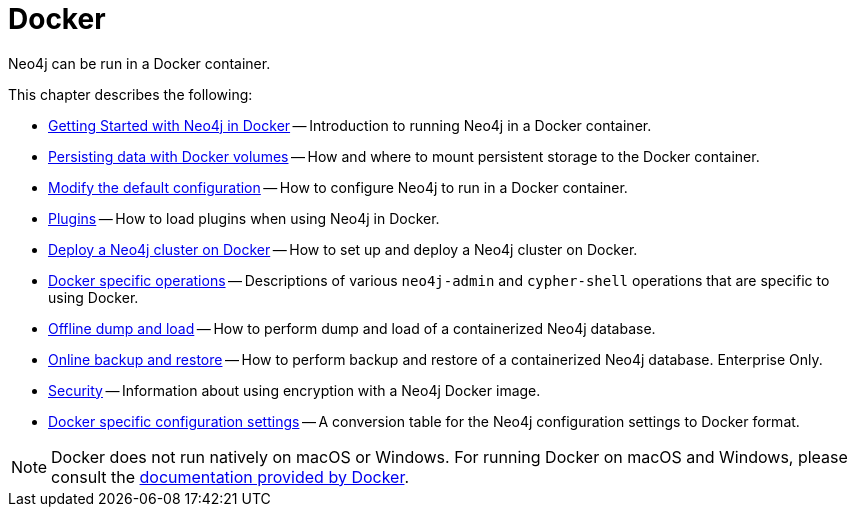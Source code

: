 :description: Running Neo4j in a Docker container.
[[docker]]
= Docker

Neo4j can be run in a Docker container.

This chapter describes the following:

* xref:docker/introduction.adoc[Getting Started with Neo4j in Docker] -- Introduction to running Neo4j in a Docker container.
* xref:docker/mounting-volumes.adoc[Persisting data with Docker volumes] -- How and where to mount persistent storage to the Docker container.
* xref:docker/configuration.adoc[Modify the default configuration] -- How to configure Neo4j to run in a Docker container.
* xref:docker/plugins.adoc[Plugins] -- How to load plugins when using Neo4j in Docker.
* xref:docker/clustering.adoc[Deploy a Neo4j cluster on Docker] -- How to set up and deploy a Neo4j cluster on Docker.
* xref:docker/operations.adoc[Docker specific operations] -- Descriptions of various `neo4j-admin` and `cypher-shell` operations that are specific to using Docker.
* xref:docker/dump-load.adoc[Offline dump and load] -- How to perform dump and load of a containerized Neo4j database.
* xref:docker/backup-restore.adoc[Online backup and restore] -- How to perform backup and restore of a containerized Neo4j database. Enterprise Only.
* xref:docker/security.adoc[Security] -- Information about using encryption with a Neo4j Docker image.
* xref:docker/ref-settings.adoc[Docker specific configuration settings] -- A conversion table for the Neo4j configuration settings to Docker format.

[NOTE]
====
Docker does not run natively on macOS or Windows.
For running Docker on macOS and Windows, please consult the https://docs.docker.com/engine/installation[documentation provided by Docker].
====


